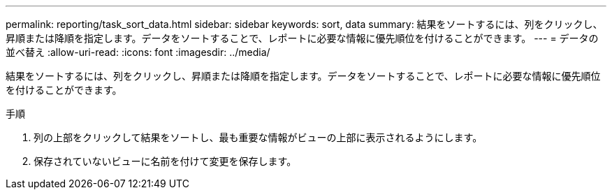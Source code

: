 ---
permalink: reporting/task_sort_data.html 
sidebar: sidebar 
keywords: sort, data 
summary: 結果をソートするには、列をクリックし、昇順または降順を指定します。データをソートすることで、レポートに必要な情報に優先順位を付けることができます。 
---
= データの並べ替え
:allow-uri-read: 
:icons: font
:imagesdir: ../media/


[role="lead"]
結果をソートするには、列をクリックし、昇順または降順を指定します。データをソートすることで、レポートに必要な情報に優先順位を付けることができます。

.手順
. 列の上部をクリックして結果をソートし、最も重要な情報がビューの上部に表示されるようにします。
. 保存されていないビューに名前を付けて変更を保存します。

